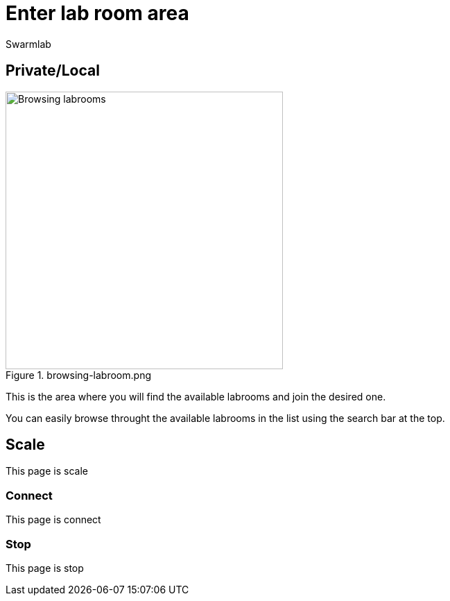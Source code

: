 = Enter lab room area
Swarmlab
:idprefix:
:idseparator: -
:!example-caption:
:!table-caption:
:page-pagination:


== Private/Local

.browsing-labroom.png
image::hybrid:browsing-labroom.png[Browsing labrooms,400,float=right]
This is the area where you will find the available labrooms and join the desired one.

You can easily browse throught the available labrooms in the list using the search bar at the top.


== Scale

This page is scale

=== Connect

This page is connect

=== Stop 

This page is stop

